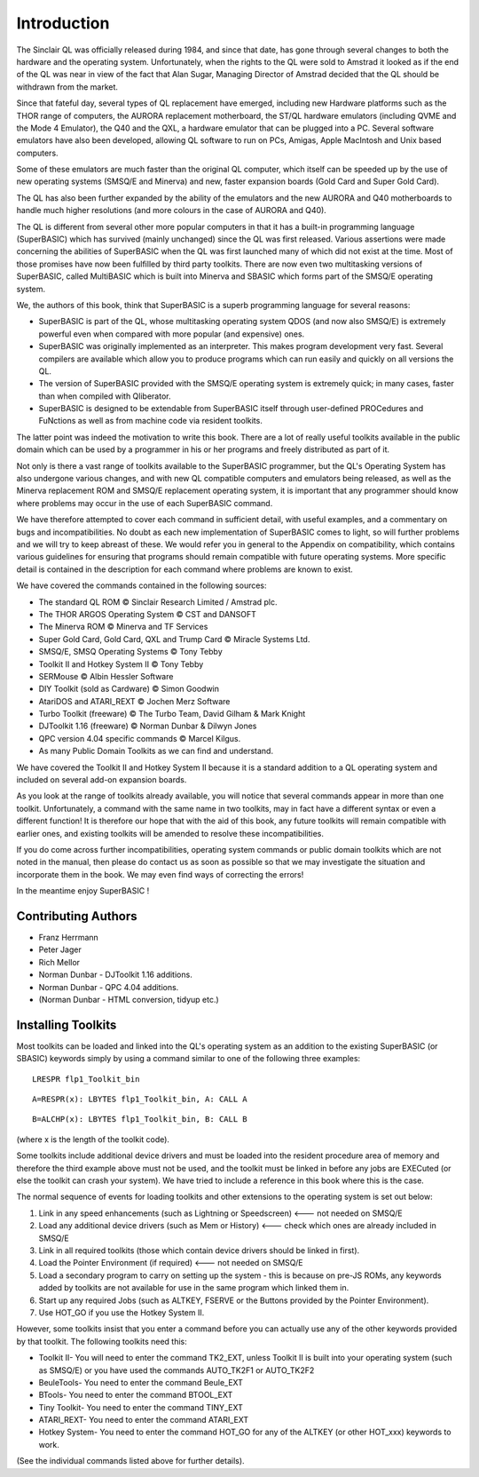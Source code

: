.. |copyright| unicode:: U+00A9



Introduction
============

The Sinclair QL was officially released during 1984, and since that
date, has gone through several changes to both the hardware and the
operating system. Unfortunately, when the rights to the QL were sold to
Amstrad it looked as if the end of the QL was near in view of the fact
that Alan Sugar, Managing Director of Amstrad decided that the QL should
be withdrawn from the market.

Since that fateful day, several types of QL replacement have emerged,
including new Hardware platforms such as the THOR range of computers,
the AURORA replacement motherboard, the ST/QL hardware emulators
(including QVME and the Mode 4 Emulator), the Q40 and the QXL, a
hardware emulator that can be plugged into a PC. Several software
emulators have also been developed, allowing QL software to run on PCs,
Amigas, Apple MacIntosh and Unix based computers.

Some of these emulators are much faster than the original QL computer,
which itself can be speeded up by the use of new operating systems
(SMSQ/E and Minerva) and new, faster expansion boards (Gold Card and
Super Gold Card).

The QL has also been further expanded by the ability of the emulators
and the new AURORA and Q40 motherboards to handle much higher
resolutions (and more colours in the case of AURORA and Q40).

The QL is different from several other more popular computers in that it
has a built-in programming language (SuperBASIC) which has survived
(mainly unchanged) since the QL was first released. Various assertions
were made concerning the abilities of SuperBASIC when the QL was first
launched many of which did not exist at the time. Most of those promises
have now been fulfilled by third party toolkits. There are now even two
multitasking versions of SuperBASIC, called MultiBASIC which is built
into Minerva and SBASIC which forms part of the SMSQ/E operating system.

We, the authors of this book, think that SuperBASIC is a superb
programming language for several reasons:

-  SuperBASIC is part of the QL, whose multitasking operating system
   QDOS (and now also SMSQ/E) is extremely powerful even when compared
   with more popular (and expensive) ones.
-  SuperBASIC was originally implemented as an interpreter. This makes
   program development very fast. Several compilers are available which
   allow you to produce programs which can run easily and quickly on all
   versions the QL.
-  The version of SuperBASIC provided with the SMSQ/E operating system
   is extremely quick; in many cases, faster than when compiled with
   Qliberator.
-  SuperBASIC is designed to be extendable from SuperBASIC itself
   through user-defined PROCedures and FuNctions as well as from machine
   code via resident toolkits.

The latter point was indeed the motivation to write this book. There are
a lot of really useful toolkits available in the public domain which can
be used by a programmer in his or her programs and freely distributed as
part of it.

Not only is there a vast range of toolkits available to the SuperBASIC
programmer, but the QL's Operating System has also undergone various
changes, and with new QL compatible computers and emulators being
released, as well as the Minerva replacement ROM and SMSQ/E replacement
operating system, it is important that any programmer should know where
problems may occur in the use of each SuperBASIC command.

We have therefore attempted to cover each command in sufficient detail,
with useful examples, and a commentary on bugs and incompatibilities. No
doubt as each new implementation of SuperBASIC comes to light, so will
further problems and we will try to keep abreast of these. We would
refer you in general to the Appendix on compatibility, which contains
various guidelines for ensuring that programs should remain compatible
with future operating systems. More specific detail is contained in the
description for each command where problems are known to exist.

We have covered the commands contained in the following sources:

-  The standard QL ROM |copyright| Sinclair Research Limited / Amstrad plc.
-  The THOR ARGOS Operating System |copyright| CST and DANSOFT
-  The Minerva ROM |copyright| Minerva and TF Services
-  Super Gold Card, Gold Card, QXL and Trump Card |copyright| Miracle Systems Ltd.
-  SMSQ/E, SMSQ Operating Systems |copyright| Tony Tebby
-  Toolkit II and Hotkey System II |copyright| Tony Tebby
-  SERMouse |copyright| Albin Hessler Software
-  DIY Toolkit (sold as Cardware) |copyright| Simon Goodwin
-  AtariDOS and ATARI\_REXT |copyright| Jochen Merz Software
-  Turbo Toolkit (freeware) |copyright| The Turbo Team, David Gilham & Mark Knight
-  DJToolkit 1.16 (freeware) |copyright| Norman Dunbar & Dilwyn Jones
-  QPC version 4.04 specific commands |copyright| Marcel Kilgus.
-  As many Public Domain Toolkits as we can find and understand.

We have covered the Toolkit II and Hotkey System II because it is a
standard addition to a QL operating system and included on several
add-on expansion boards.

As you look at the range of toolkits already available, you will notice
that several commands appear in more than one toolkit. Unfortunately, a
command with the same name in two toolkits, may in fact have a different
syntax or even a different function! It is therefore our hope that with
the aid of this book, any future toolkits will remain compatible with
earlier ones, and existing toolkits will be amended to resolve these
incompatibilities.

If you do come across further incompatibilities, operating system
commands or public domain toolkits which are not noted in the manual,
then please do contact us as soon as possible so that we may investigate
the situation and incorporate them in the book. We may even find ways of
correcting the errors!

In the meantime enjoy SuperBASIC !

Contributing Authors
--------------------

- Franz Herrmann 
- Peter Jager 
- Rich Mellor
- Norman Dunbar - DJToolkit 1.16 additions.
- Norman Dunbar - QPC 4.04 additions.
- (Norman Dunbar - HTML conversion, tidyup etc.)

Installing Toolkits
-------------------

Most toolkits can be loaded and linked into the QL's operating system as
an addition to the existing SuperBASIC (or SBASIC) keywords simply by
using a command similar to one of the following three examples::

    LRESPR flp1_Toolkit_bin
    
::
    
    A=RESPR(x): LBYTES flp1_Toolkit_bin, A: CALL A

::
    
    B=ALCHP(x): LBYTES flp1_Toolkit_bin, B: CALL B

(where x is the length of the toolkit code).

Some toolkits include additional device drivers and must be loaded into
the resident procedure area of memory and therefore the third example
above must not be used, and the toolkit must be linked in before any
jobs are EXECuted (or else the toolkit can crash your system). We have
tried to include a reference in this book where this is the case.

The normal sequence of events for loading toolkits and other extensions
to the operating system is set out below:

#. Link in any speed enhancements (such as Lightning or Speedscreen)
   <--- not needed on SMSQ/E
#. Load any additional device drivers (such as Mem or History) <---
   check which ones are already included in SMSQ/E
#. Link in all required toolkits (those which contain device drivers
   should be linked in first).
#. Load the Pointer Environment (if required) <--- not needed on SMSQ/E
#. Load a secondary program to carry on setting up the system - this is
   because on pre-JS ROMs, any keywords added by toolkits are not
   available for use in the same program which linked them in.
#. Start up any required Jobs (such as ALTKEY, FSERVE or the Buttons
   provided by the Pointer Environment).
#. Use HOT\_GO if you use the Hotkey System II.

However, some toolkits insist that you enter a command before you can
actually use any of the other keywords provided by that toolkit. The
following toolkits need this:

- Toolkit II- You will need to enter the command TK2\_EXT, unless Toolkit
  II is built into your operating system (such as SMSQ/E) or you have used
  the commands AUTO\_TK2F1 or AUTO\_TK2F2

- BeuleTools- You need to enter the command Beule\_EXT

- BTools- You need to enter the command BTOOL\_EXT

- Tiny Toolkit- You need to enter the command TINY\_EXT

- ATARI\_REXT- You need to enter the command ATARI\_EXT

- Hotkey System- You need to enter the command HOT\_GO for any of the
  ALTKEY (or other HOT\_xxx) keywords to work.

(See the individual commands listed above for further details).



